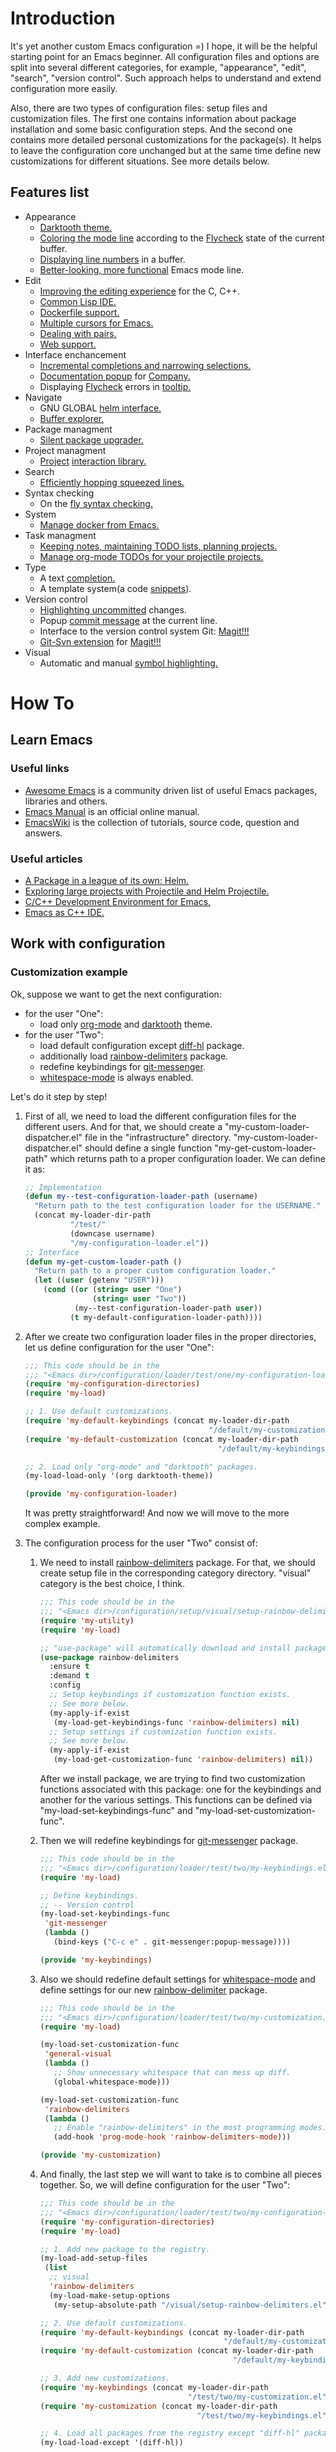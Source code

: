 * Introduction
It's yet another custom Emacs configuration =) I hope, it will be the helpful
starting point for an Emacs beginner. All configuration files and options
are split into several different categories, for example, "appearance",
"edit", "search", "version control". Such approach helps to understand and
extend configuration more easily.

Also, there are two types of configuration files: setup files and customization
files. The first one contains information about package installation
and some basic configuration steps. And the second one contains more detailed
personal customizations for the package(s). It helps to leave the configuration
core unchanged but at the same time define new customizations for different
situations. See more details below.
** Features list
+ Appearance
  + [[https://github.com/emacsfodder/emacs-theme-darktooth][Darktooth theme.]]
  + [[https://github.com/flycheck/flycheck-color-mode-line][Coloring the mode line]] according to the [[http://www.flycheck.org/en/latest/][Flycheck]]
    state of the current buffer.
  + [[https://elpa.gnu.org/packages/nlinum.html][Displaying line numbers]] in a buffer.
  + [[https://github.com/milkypostman/powerline][Better-looking, more functional]] Emacs mode line.
+ Edit
  + [[https://github.com/Sarcasm/irony-mode][Improving the editing experience]] for the C, C++.
  + [[https://common-lisp.net/project/slime/][Common Lisp IDE.]]
  + [[https://github.com/spotify/dockerfile-mode][Dockerfile support.]]
  + [[https://github.com/magnars/multiple-cursors.el][Multiple cursors for Emacs.]]
  + [[https://github.com/Fuco1/smartparens][Dealing with pairs.]]
  + [[http://web-mode.org/][Web support.]]
+ Interface enchancement
  + [[https://github.com/emacs-helm/helm][Incremental completions and narrowing selections.]]
  + [[https://github.com/expez/company-quickhelp][Documentation popup]] for [[http://company-mode.github.io/][Company.]]
  + Displaying [[http://www.flycheck.org/en/latest/][Flycheck]] errors in [[https://github.com/flycheck/flycheck-pos-tip][tooltip.]]
+ Navigate
  + GNU GLOBAL [[https://github.com/syohex/emacs-helm-gtags][helm interface.]]
  + [[https://github.com/emacsmirror/sr-speedbar][Buffer explorer.]]
+ Package managment
  + [[https://github.com/mola-T/SPU][Silent package upgrader.]]
+ Project managment
  + [[https://github.com/bbatsov/projectile][Project]] [[https://github.com/bbatsov/helm-projectile][interaction library.]]
+ Search
  + [[https://github.com/ShingoFukuyama/helm-swoop][Efficiently hopping squeezed lines.]]
+ Syntax checking
  + On the [[http://www.flycheck.org/en/latest/][fly syntax checking.]]
+ System
  + [[https://github.com/Silex/docker.el][Manage docker from Emacs.]]
+ Task managment
  + [[http://orgmode.org/][Keeping notes, maintaining TODO lists, planning projects.]]
  + [[https://github.com/IvanMalison/org-projectile][Manage org-mode TODOs for your projectile projects.]]
+ Type
  + A text [[http://company-mode.github.io/][completion.]]
  + A template system(a code [[https://github.com/joaotavora/yasnippet][snippets]]).
+ Version control
  + [[https://github.com/dgutov/diff-hl][Highlighting uncommitted]] changes.
  + Popup [[https://github.com/syohex/emacs-git-messenger][commit message]] at the current line.
  + Interface to the version control system Git: [[https://magit.vc/][Magit!!!]]
  + [[https://github.com/magit/magit-svn][Git-Svn extension]] for [[https://magit.vc/][Magit!!!]]
+ Visual
  + Automatic and manual [[https://github.com/nschum/highlight-symbol.el][symbol highlighting.]]
*  How To
** Learn Emacs
*** Useful links
+ [[https://github.com/emacs-tw/awesome-emacs][Awesome Emacs]] is a community driven list of useful Emacs packages,
  libraries and others.
+ [[https://www.gnu.org/software/emacs/manual/html_node/emacs/index.html][Emacs Manual]] is an official online manual.
+ [[https://www.emacswiki.org/][EmacsWiki]] is the collection of tutorials, source code, question and answers.
*** Useful articles
+ [[http://tuhdo.github.io/helm-intro.html][A Package in a league of its own: Helm.]]
+ [[http://tuhdo.github.io/helm-projectile.html][Exploring large projects with Projectile and Helm Projectile.]]
+ [[http://tuhdo.github.io/c-ide.html][C/C++ Development Environment for Emacs.]]
+ [[http://syamajala.github.io/c-ide.html][Emacs as C++ IDE.]]
** Work with configuration
*** Customization example
Ok, suppose we want to get the next configuration:
+ for the user "One":
  + load only [[http://orgmode.org/][org-mode]] and [[https://github.com/emacsfodder/emacs-theme-darktooth][darktooth]] theme.
+ for the user "Two":
  + load default configuration except [[https://github.com/dgutov/diff-hl][diff-hl]] package.
  + additionally load [[https://github.com/Fanael/rainbow-delimiters][rainbow-delimiters]] package.
  + redefine keybindings for [[https://github.com/syohex/emacs-git-messenger][git-messenger]].
  + [[http://www.gnu.org/software/emacs/manual/html_node/emacs/Useless-Whitespace.html][whitespace-mode]] is always enabled.

Let's do it step by step!
1. First of all, we need to load the different configuration files
   for the different users. And for that, we should create
   a "my-custom-loader-dispatcher.el" file in the "infrastructure"
   directory. "my-custom-loader-dispatcher.el" should define
   a single function "my-get-custom-loader-path" which returns path
   to a proper  configuration loader. We can define it as:
   #+BEGIN_SRC emacs-lisp
   ;; Implementation
   (defun my--test-configuration-loader-path (username)
     "Return path to the test configuration loader for the USERNAME."
     (concat my-loader-dir-path
             "/test/"
             (downcase username)
             "/my-configuration-loader.el"))
   ;; Interface
   (defun my-get-custom-loader-path ()
     "Return path to a proper custom configuration loader."
     (let ((user (getenv "USER")))
       (cond ((or (string= user "One")
                  (string= user "Two"))
              (my--test-configuration-loader-path user))
             (t my-default-configuration-loader-path))))
   #+END_SRC
2. After we create two configuration loader files in the proper directories,
   let us define configuration for the user "One":
   #+BEGIN_SRC emacs-lisp
   ;;; This code should be in the
   ;;; "<Emacs dir>/configuration/loader/test/one/my-configuration-loader.el"
   (require 'my-configuration-directories)
   (require 'my-load)

   ;; 1. Use default customizations.
   (require 'my-default-keybindings (concat my-loader-dir-path
                                            "/default/my-customization.el"))
   (require 'my-default-customization (concat my-loader-dir-path
                                              "/default/my-keybindings.el"))

   ;; 2. Load only "org-mode" and "darktooth" packages.
   (my-load-load-only '(org darktooth-theme))

   (provide 'my-configuration-loader)
   #+END_SRC
   It was pretty straightforward!
   And now we will move to the more complex example.
3. The configuration process for the user "Two" consist of:
   1. We need to install [[https://github.com/Fanael/rainbow-delimiters][rainbow-delimiters]] package. For that, we should
      create setup file in the corresponding category directory.
      "visual" category is the best choice, I think.
      #+BEGIN_SRC emacs-lisp
      ;;; This code should be in the
      ;;; "<Emacs dir>/configuration/setup/visual/setup-rainbow-delimiters.el"
      (require 'my-utility)
      (require 'my-load)

      ;; "use-package" will automatically download and install package.
      (use-package rainbow-delimiters
        :ensure t
        :demand t
        :config
        ;; Setup keybindings if customization function exists.
        ;; See more below.
        (my-apply-if-exist
         (my-load-get-keybindings-func 'rainbow-delimiters) nil)
        ;; Setup settings if customization function exists.
        ;; See more below.
        (my-apply-if-exist
         (my-load-get-customization-func 'rainbow-delimiters) nil))
      #+END_SRC
      After we install package, we are trying to find two customization
      functions associated with this package: one for the keybindings
      and another for the various settings. This functions can be defined
      via "my-load-set-keybindings-func" and "my-load-set-customization-func".
   2. Then we will redefine keybindings for [[https://github.com/syohex/emacs-git-messenger][git-messenger]] package.
      #+BEGIN_SRC emacs-lisp
      ;;; This code should be in the
      ;;; "<Emacs dir>/configuration/loader/test/two/my-keybindings.el"
      (require 'my-load)

      ;; Define keybindings.
      ;; -- Version control
      (my-load-set-keybindings-func
       'git-messenger
       (lambda ()
         (bind-keys ("C-c e" . git-messenger:popup-message))))

      (provide 'my-keybindings)
      #+END_SRC
   3. Also we should redefine default settings for [[http://www.gnu.org/software/emacs/manual/html_node/emacs/Useless-Whitespace.html][whitespace-mode]] and
      define settings for our new [[https://github.com/Fanael/rainbow-delimiters][rainbow-delimiter]] package.
      #+BEGIN_SRC emacs-lisp
      ;;; This code should be in the
      ;;; "<Emacs dir>/configuration/loader/test/two/my-customization.el"
      (require 'my-load)

      (my-load-set-customization-func
       'general-visual
       (lambda ()
         ;; Show unnecessary whitespace that can mess up diff.
         (global-whitespace-mode)))

      (my-load-set-customization-func
       'rainbow-delimiters
       (lambda ()
         ;; Enable "rainbow-delimiters" in the most programming modes.
         (add-hook 'prog-mode-hook 'rainbow-delimiters-mode)))

      (provide 'my-customization)
      #+END_SRC
   4. And finally, the last step we will want to take is
      to combine all pieces together. So, we will define configuration
      for the user "Two":
      #+BEGIN_SRC emacs-lisp
      ;;; This code should be in the
      ;;; "<Emacs dir>/configuration/loader/test/two/my-configuration-loader.el"
      (require 'my-configuration-directories)
      (require 'my-load)

      ;; 1. Add new package to the registry.
      (my-load-add-setup-files
       (list
        ;; visual
        'rainbow-delimiters
        (my-load-make-setup-options
         (my-setup-absolute-path "/visual/setup-rainbow-delimiters.el"))))

      ;; 2. Use default customizations.
      (require 'my-default-keybindings (concat my-loader-dir-path
                                               "/default/my-customization.el"))
      (require 'my-default-customization (concat my-loader-dir-path
                                                 "/default/my-keybindings.el"))

      ;; 3. Add new customizations.
      (require 'my-keybindings (concat my-loader-dir-path
                                       "/test/two/my-customization.el"))
      (require 'my-customization (concat my-loader-dir-path
                                         "/test/two/my-keybindings.el"))

      ;; 4. Load all packages from the registry except "diff-hl" package.
      (my-load-load-except '(diff-hl))

      (provide 'my-configuration-loader)
      #+END_SRC

As you can see, we don't modify already existing files. We only add new
or use the old ones. It means that our changes are independent of
the repository changes.

Now we are ready to test our new configurations. Execute next commands
and compare results:
#+BEGIN_SRC sh
# for the user "One"
USER=One emacs
# for the user "Two"
USER=Two emacs
# for the user with name "Unknown"
USER=Unknown emacs
# for the current user
emacs
#+END_SRC
* Installation
1. [required] Install [[https://www.gnu.org/software/emacs/][Emacs]].
   + I use versions 24.4 and 25.3.
   + Most GNU/Linux distributions provide GNU Emacs in their repositories.
     And installation process can be easy as "sudo apt-get install emacs" =)
2. [required] Get configuration.
   + Just clone or download this repository to your Emacs directory:
     #+BEGIN_SRC sh
     git clone https://github.com/andron94/emacs-setup <Emacs directory>
     #+END_SRC
3. [optional] Install [[https://www.gnu.org/software/global/][GNU Global]]. It is used for source code navigation.
   + I also recommend to install [[http://pygments.org/][pygments]] plugin.
     It supports more languages out of the box than GNU Global.
   + To use it you should create/update gtags database in your project directory
     with next command:
     #+BEGIN_SRC sh
     gtags -c
     #+END_SRC
   + You can also create gtags database that is shared between all your
     projects. For example, you can create gtags for some commonly
     used libraries.
     + Set path to gtags database. Add it to "~/.profile"(or whatever you use).
       After that don't forget to reload "~/.profile" with "source" command.
       #+BEGIN_SRC sh
       export GTAGSLIBPATH=<path to gtags database. For example, $HOME/.gtags/>
       #+END_SRC
     + Create the directory for such a database.
       #+BEGIN_SRC sh
       mkdir GTAGSLIBPATH
       #+END_SRC
     + Add external libraries/projects/code to gtags database directory.
       You can add more in the future.
       #+BEGIN_SRC sh
       cd GTAGSLIBPATH
       ln -s /LIBRARY PATH1/ LINK_NAME1
       ln -s /LIBRARY PATH2/ LINK_NAME2
       ln -s /LIBRARY PATH3/ LINK_NAME3
       ...
       #+END_SRC
     + Create/Update database.
       #+BEGIN_SRC sh
       cd GTAGSLIBPATH
       gtags -c
       #+END_SRC
4. [required] Run Emacs :) [[https://github.com/jwiegley/use-package][use-package]] will download and setup
   all packages automatically.
5. [optional] I also recommend using Emacs in daemon mode.
   More about it you can find in [[https://www.emacswiki.org/emacs/EmacsAsDaemon][EmacsWiki]].
